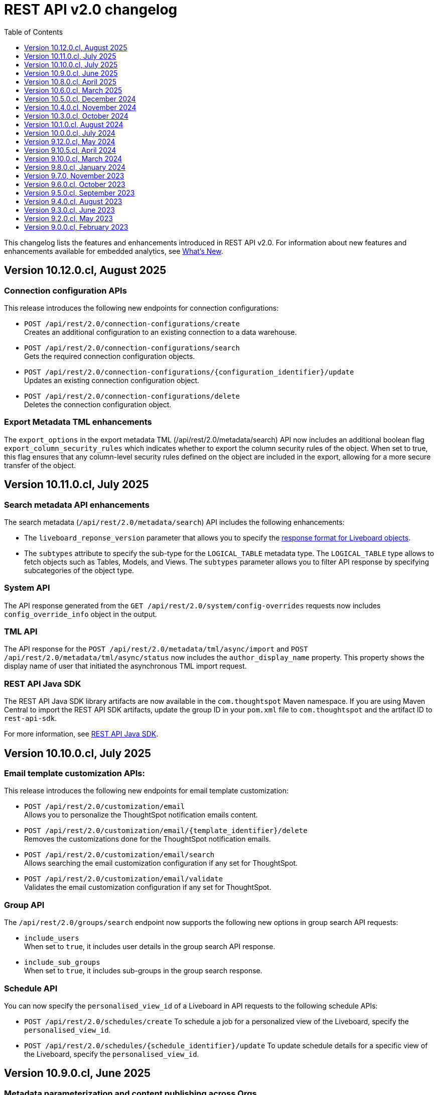 = REST API v2.0 changelog
:toc: true
:toclevels: 1

:page-title: Changelog
:page-pageid: rest-v2-changelog
:page-description: Changelog of REST APIs

This changelog lists the features and enhancements introduced in REST API v2.0. For information about new features and enhancements available for embedded analytics, see xref:whats-new.adoc[What's New].

== Version 10.12.0.cl, August 2025

=== Connection configuration APIs
This release introduces the following new endpoints for connection configurations:

* `POST /api/rest/2.0/connection-configurations/create` +
Creates an additional configuration to an existing connection to a data warehouse.
* `POST /api/rest/2.0/connection-configurations/search` +
Gets the required connection configuration objects.
* `POST /api/rest/2.0/connection-configurations/{configuration_identifier}/update` +
Updates an existing connection configuration object.
* `POST /api/rest/2.0/connection-configurations/delete` +
Deletes the connection configuration object.

=== Export Metadata TML enhancements
The  `export_options` in the export metadata TML (/api/rest/2.0/metadata/search) API now includes an additional boolean flag `export_column_security_rules` which indicates whether to export the column security rules of the object.
When set to true, this flag ensures that any column-level security rules defined on the object are included in the export, allowing for a more secure transfer of the object.


== Version 10.11.0.cl, July 2025

=== Search metadata API enhancements
The search metadata (`/api/rest/2.0/metadata/search`) API includes the following enhancements:

* The `liveboard_reponse_version` parameter that allows you to specify the xref:rest-api-v2-metadata-search.adoc#_response_format_for_liveboards[response format for Liveboard objects].
* The `subtypes` attribute to specify the sub-type for the `LOGICAL_TABLE` metadata type. The `LOGICAL_TABLE` type allows to fetch objects such as Tables, Models, and Views. The `subtypes` parameter allows you to filter API response by specifying subcategories of the object type.

////
// Moved to 10.12. Add it in 10.12
=== Export API endpoints
The `POST /api/rest/2.0/metadata/tml/export` API endpoint now allows fetching TML for Answer objects that do not have an ID or name assigned yet. The `session_identifier` and `generation_number` parameters allow you to define the session ID and the Answer generation number in the API request. These optional attributes can be used for unsaved Answers generated from Spotter queries.
////

=== System API
The API response generated from the `GET /api/rest/2.0/system/config-overrides` requests now includes  `config_override_info` object in the output.

=== TML API
The API response for the `POST /api/rest/2.0/metadata/tml/async/import` and `POST /api/rest/2.0/metadata/tml/async/status` now includes the `author_display_name` property. This property shows the display name of user that initiated the asynchronous TML import request.

=== REST API Java SDK

The REST API Java SDK library artifacts are now available in the `com.thoughtspot` Maven namespace. If you are using Maven Central to import the REST API SDK artifacts, update the group ID in your `pom.xml` file to `com.thoughtspot` and the artifact ID to `rest-api-sdk`.

For more information, see xref:rest-api-java-sdk.adoc#_import_the_sdk_to_your_application_environment[REST API Java SDK].

== Version 10.10.0.cl, July 2025

=== Email template customization APIs:
This release introduces the following new endpoints for email template customization:

* `POST /api/rest/2.0/customization/email` +
Allows you to personalize the ThoughtSpot notification emails content.
* `POST /api/rest/2.0/customization/email/{template_identifier}/delete` +
Removes the customizations done for the ThoughtSpot notification emails.
* `POST /api/rest/2.0/customization/email/search` +
Allows searching the email customization configuration if any set for ThoughtSpot.
* `POST /api/rest/2.0/customization/email/validate` +
Validates the email customization configuration if any set for ThoughtSpot.

=== Group API

The `/api/rest/2.0/groups/search` endpoint now supports the following new options in group search API requests:

* `include_users` +
When set to `true`, it includes user details in the group search API response.
* `include_sub_groups` +
When set to `true`, it includes sub-groups in the group search response.

=== Schedule API
You can now specify the `personalised_view_id` of a Liveboard in API requests to the following schedule APIs:

* `POST /api/rest/2.0/schedules/create`
To schedule a job for a personalized view of the Liveboard, specify the `personalised_view_id`.
* `POST /api/rest/2.0/schedules/{schedule_identifier}/update`
To update schedule details for a specific view of the Liveboard, specify the `personalised_view_id`.

== Version 10.9.0.cl, June 2025

=== Metadata parameterization and content publishing across Orgs

This release introduces the following new endpoints for metadata parameterization and content publishing [beta betaBackground]^Beta^ across Orgs. To enable the content publishing feature and the related API operations on your instance, contact ThoughtSpot Support.

* `POST /api/rest/2.0/metadata/parameterize` [beta betaBackground]^Beta^ +
Allows you to parameterize fields in metadata objects.
* `POST /api/rest/2.0/metadata/unparameterize` [beta betaBackground]^Beta^ +
Allows removing parameterization from fields in metadata objects
* `POST /api/rest/2.0/security/metadata/publish` [beta betaBackground]^Beta^ +
Publish metadata objects to one or several Orgs on an instance.
* `POST /api/rest/2.0/security/metadata/unpublish` [beta betaBackground]^Beta^ +
Removes published metadata objects from the Orgs specified in the API request.
* `POST /api/rest/2.0/template/variables/create` [beta betaBackground]^Beta^ +
Allows creating a template variable which can be used to parameterize fields in a metadata object.
* `POST /api/rest/2.0/template/variables/search` [beta betaBackground]^Beta^ +
Allows searching template variables
* `POST /api/rest/2.0/template/variables/{identifier}/update` [beta betaBackground]^Beta^ +
Allows updating properties of a template variable.
* `POST /api/rest/2.0/template/variables/update` [beta betaBackground]^Beta^ +
Allows you to add, remove, or replace properties of one or several template variables.
* `POST /api/rest/2.0/template/variables/{identifier}/delete` [beta betaBackground]^Beta^ +
Deletes a template variable.

If your metadata objects are parameterized, you can use the `show_resolved_parameters` to filter the API response from `/api/rest/2.0/connection/search` and `/api/rest/2.0/metadata/search` endpoints to get only the objects with resolved parameterized values.

=== Liveboard Report API
The Liveboard Report API now allows you to define the following properties:

* `tab_identifiers` +
Optional parameter to specify the name or GUID of a Liveboard tab to export only the visualizations in that tab.
* `personalised_view_identifier` +
Optional parameter to specify the GUID of the Liveboard personalized view that you want to download.

In addition to these parameters, you can also define the following properties for PNG downloads:

* `image_resolution`
* `image_scale`
* `include_header`

For more information, see xref:data-report-v2-api.adoc#_liveboard_report_api[Liveboard Report API].

=== REST API Java SDK

The REST API Java SDK enables developers to interact programmatically with ThoughtSpot REST APIs from Java applications. It provides a client library with Java methods and classes that map to API endpoints, handle authentication, send API requests, and allow creating and modifying ThoughtSpot resources and objects.

For information about how to install and use the SDK, see xref:rest-api-java-sdk.adoc[Java SDK for REST APIs].


== Version 10.8.0.cl, April 2025

=== New API endpoints

This version introduces the following endpoints:
////
* `POST /api/rest/2.0/ai/analytical-questions` +
Allows using an existing ThoughtSpot Answer or Liveboard, and include content to improve query response.
////

* `POST /api/rest/2.0/metadata/update-obj-id` +
Update object IDs for given metadata objects. +

[NOTE]
====
An object ID is a user-defined ID assigned to a ThoughtSpot object in addition to the system-generated GUID.
Note that the object ID generation for metadata objects is disabled by default. If this feature is enabled on your instance, you can use the `POST /api/rest/2.0/metadata/update-obj-id` to assign or update the object ID.
====

=== Metadata API

* The `POST /api/rest/2.0/metadata/search` endpoint now supports the following parameters:

** `include_discoverable_objects` +
Allows including Answers and Liveboards that are marked as discoverable by the object owner.
** `metadata_obj_id` +
Filters metadata objects by the user-defined object ID. This parameter returns data only if the user-defined object ID feature is enabled on your instance.

=== TML APIs

* The `all_orgs_context` parameter in TML import APIs (` /api/rest/2.0/metadata/tml/import` and `/api/rest/2.0/metadata/tml/async/import`) is deprecated and removed from the Playground. Use `all_orgs_override` to define the Org context in your API requests.

* The TML export API now allows exporting TML content with user feedback received for objects such as AI-generated Answers. The `export_with_associated_feedbacks` attribute is set to `false` by default.

=== Report APIs
The Liveboard export API (`/api/rest/2.0/report/liveboard`) now allows overriding filters applied to a Liveboard. The `override_filters` array allows specifying several types of filters and updates the Liveboard data during export.

For more information, see xref:data-report-v2-api.adoc#_override_filters[Override filters].

== Version 10.6.0.cl, March 2025

=== New metadata API endpoints

* `POST /api/rest/2.0/metadata/headers/update` +
Updates metadata header for a given list of objects.
* `POST /api/rest/2.0/metadata/worksheets/convert` +
Converts a Worksheet object to a Model.

=== Report APIs
[tag redBackground]#BREAKING CHANGE#

Downloading Liveboard reports in the CSV and XLSX file format via `POST /api/rest/2.0/report/liveboard` API endpoint is not supported. The CSV and XLSX `file_format` options have been removed because they were not functioning in the expected manner.

==== Parameters for regional settings

The `/api/rest/2.0/report/answer` and `/api/rest/2.0/report/liveboard` now allow users to define the following `regional_settings` attributes:

* `currency_format`
* `user_locale`
* `number_format_locale`
* `date_format_locale`

////
=== Custom authentication token API

The `/api/rest/2.0/auth/token/custom` API endpoint now allows you to define the `reset_option` to specify if the attributes assigned to the token should persist or be reset.
////

=== Custom object ID in TML and Metadata APIs

The following API endpoints allow you to specify a custom object ID (`obj_identifier`) in the metadata object properties:

* `POST /api/rest/2.0/metadata/search`
* `POST /api/rest/2.0/metadata/headers/update`
* `POST /api/rest/2.0/metadata/tml/export` +

=== TML import API

The `/api/rest/2.0/metadata/tml/async/import` and `POST /api/rest/2.0/metadata/tml/import` endpoints allow skipping diff check when processing TMLs for imports. The `skip_diff_check` attribute is disabled by default and can be enabled to avoid importing objects that do not have any changes.

=== API response changes

The 200 and 201 response body from `POST /api/rest/2.0/ai/answer/create` and `POST /api/rest/2.0/ai/conversation/{conversation_identifier}/converse` API calls now includes the `display_tokens` property.

//header changes tbd

== Version 10.5.0.cl, December 2024

=== Custom access token API
The `/api/rest/2.0/auth/token/custom` API endpoint allows setting the following attributes in API requests:

* `auto_create` +
Creates a user if username specified in the API request is not available in ThoughtSpot. By default, the `auto_create` is set to `true`.
* `REPLACE` enum for `persist_option` +
Allows replacing persisted values with new attributes defined in the token generation API request. For more information, see xref:abac-user-parameters.adoc[ABAC via tokens].

=== TML import APIs

TML async import::

The `/api/rest/2.0/metadata/tml/async/import` supports setting the following properties via API requests:
+
* `import_policy` +
Allows you specify if all objects should be imported during the TML import operation. Valid values are:

** `PARTIAL_OBJECT` (default)
** `PARTIAL`
** `VALIDATE_ONLY`
** `ALL_OR_NONE`

* `enable_large_metadata_validation` +
Indicates if the TMLs with large and complex metadata should be validated before the import.
+
For more information about these attributes, see xref:tml.adoc#_import_tml_objects_asynchronously[Import TML objects asynchronously].

////
* `skip_diff_check` +
Allows skipping checks that find differences in TML content before processing TML objects for import.
////

TML import API::

The `/api/rest/2.0/metadata/tml/import` API also supports setting the `enable_large_metadata_validation` attribute for large and complex metadata objects during TML import.

TML export API::

The `/api/rest/2.0/metadata/tml/export` endpoint now allows you to include additional attributes when exporting TML for an object from ThoughtSpot. The `export_options` allows you to include the following optional attributes:

* `include_obj_id_ref` +
Specifies whether to export `user_defined_id` of the referenced object. This setting is valid only if the `UserDefinedId` property in TML is enabled.
* `include_guid` +
Specifies whether to export the GUID of the object. This setting is valid only if the `UserDefinedId` property in TML is enabled.
* `include_obj_id` +
Specifies whether to export the `user_defined_id` of the object. This setting is valid only if the `UserDefinedId` property in TML is enabled.


Share metadata::

The `email` attribute is now optional in the `POST` request body sent to the `/api/rest/2.0/security/metadata/share` API endpoint.

Role API::

The `/api/rest/2.0/roles/create` API endpoint now allows setting `read_only` attribute to specify if the role is read only. A read-only role cannot be updated or deleted.

== Version 10.4.0.cl, November 2024

=== New API endpoints

Spotter AI APIs [beta betaBackground]^Beta^ ::

* `POST /api/rest/2.0/ai/conversation/create` +
Creates a conversation session.
* `POST /api/rest/2.0/ai/conversation/{conversation_identifier}/converse` +
Generates responses for user queries and follow-up questions.
* `POST /api/rest/2.0/ai/answer/create` +
Generate an Answer from a Natural Language Search query

Authentication::
The `/api/rest/2.0/auth/token/custom` API endpoint is now available to generate an authentication token with custom rules and filter conditions for a user.

+
ThoughtSpot recommends using the custom token API endpoint to generate tokens for the Attribute-Based Access Control (ABAC) implementation. For more information, see xref:authentication.adoc#_get_tokens_with_custom_rules_and_filter_conditions[REST API v2 authentication] and xref:abac-user-parameters.adoc[ABAC via tokens].

Connections::
The following new API endpoints are available for updating and deleting a connection object:

* `POST /api/rest/2.0/connections/{connection_identifier}/update`
* `POST /api/rest/2.0/connections/{connection_identifier}/delete`

+
ThoughtSpot recommends using these APIs instead of `POST /api/rest/2.0/connection/update` and `POST /api/rest/2.0/connection/delete`.

TML::
The following API endpoints are available for asynchronous TML import:

* `POST /api/rest/2.0/metadata/tml/async/import` +
Validates and imports TML objects asynchronously. Use this API endpoint when importing large metadata objects.
* `POST /api/rest/2.0/metadata/tml/async/status` +
Fetches task status for the async TML import operations.

For more information, see xref:tml.adoc#_import_tml_objects_asynchronously[Import TML objects asynchronously].

=== API enhancements

User session::

* The 200 API response for the `/api/rest/2.0/auth/session/user` and `/api/rest/2.0/users/search` is modified to show `access_control_properties`.

* You can now manage account activation status for IAMv2 users using the following API endpoints:

** `POST /api/rest/2.0/users/create` +
** `POST /api/rest/2.0/users/{user_identifier}/update`

////
TML import API::
You can specify the following attributes in TML import requests to `/api/rest/2.0/metadata/tml/import`:

* `skip_cdw_validation_for_tables` +
Indicates if the Cloud Data Warehouse (CDW) validation for table imports should be skipped.
////

Report API::

The `POST /api/rest/2.0/report/answer` API endpoint supports downloading an Answer generated by the Spotter AI APIs:

* `session_identifier`  +
Session ID returned in API response by the `/api/rest/2.0/ai/answer/create` or `/api/rest/2.0/ai/conversation/create` endpoint.
* `generation_number` +
Number assigned to the Answer session with Spotter.
+
If you are downloading an Answer generated by Spotter, you must specify the session ID. The `metadata_identifier` property is not required.

=== Deprecated features

Connection APIs::

The following connection API endpoints are deprecated:

* `POST /api/rest/2.0/connection/delete`
* `POST /api/rest/2.0/connection/update`

+
Use `POST /api/rest/2.0/connections/{connection_identifier}/update` and `POST /api/rest/2.0/connections/{connection_identifier}/delete` APIs to update and delete a connection object respectively.

Authentication::

The `user_parameters` property in  `/api/rest/2.0/auth/token/full` and `/api/rest/2.0/auth/token/object` APIs is deprecated.
+
ThoughtSpot recommends using `/api/rest/2.0/auth/token/custom` API endpoint with `filter_rules` and `parameter_values` to configure user properties for ABAC via tokens.

== Version 10.3.0.cl, October 2024

=== New API endpoint

You can now create a copy of a Liveboard or Answer object using `/api/rest/2.0/metadata/copyobject` API endpoint.

== Version 10.1.0.cl, August 2024

=== New API endpoints

* `POST /api/rest/2.0/metadata/tml/export/batch` +
Exports a batch of TML for user, user group, or Role objects.

=== Security APIs
The `/api/rest/2.0/security/metadata/fetch-permissions` API endpoint supports the following parameters:

* `record_offset` +
Specifies the starting record number from which the records for each metadata type will be included in the API response.
* `record_size` +
Specifies the number of records that should be included for each metadata type in the API response.
* `permission_type` +
Specifies the type of permission. Valid values are:
** `EFFECTIVE` - If user permission to the metadata objects is granted by the privileges assigned to the groups to which they belong.
** `DEFINED` - If a user or user group received access to metadata objects via object sharing by another user.

== Version 10.0.0.cl, July 2024

=== Roles

You can now assign the `CAN_MANAGE_VERSION_CONTROL` role using any of the following API endpoints:

* `POST /api/rest/2.0/roles/create`
* `POST /api/rest/2.0/roles/{role_identifier}/update`

The `CAN_MANAGE_VERSION_CONTROL` Role privilege is required for Git integration with ThoughtSpot.

////
=== Connections

The following API endpoints available for data connections:

* `POST /api/rest/2.0/connections/update/{connection_identifier}`
* `POST /api/rest/2.0/connections/delete/{connection_identifier}`
////

== Version 9.12.0.cl, May 2024

==== New features

Authentication API::

*  `/api/rest/2.0/auth/token/validate` +
Validates the authentication token of the logged-in user.

TML API::
The export TML API requests now support the following parameters:
+
* `export_schema_version` +
Specifies the schema version for datasets during TML export. By default, the API request uses v1 schema for Worksheet TML export. For Models, set `export_schema_version` to `v2`. +
* `export_dependent` +
Allows exporting dependent Tables while exporting a Connection.
* `export_connection_as_dependent` +
Specifies if a Connection can be exported as a dependent object when exporting a Table, Worksheet, Answer, or Liveboard. This parameter works only when `export_associated` is set to `true` in the API request.

==== Deprecated features

Token authentication APIs::

The `jwt_user_options` object property in `/api/rest/2.0/auth/token/full` and `/api/rest/2.0/auth/token/object` is deprecated. Use the `user_parameters` property to define security entitlements to a user session. For more information, see xref:abac-user-parameters.adoc[ABAC via token][beta betaBackground]^Beta^.

== Version 9.10.5.cl, April 2024

=== New features

Authentication::

The `/api/rest/2.0/auth/token/full` and `/api/rest/2.0/auth/token/object` API endpoints support generating JWT token for Attribute-Based Access Control. The `user_parameters` object allows you to define security entitlements for a given user.

For more information, see xref:abac-user-parameters.adoc[ABAC via tokens].

Roles::

The `/api/rest/2.0/roles/create` and `/api/rest/2.0/roles/{role_identifier}/update` API endpoints support assigning the following privileges to a Role for granular data access control and management:

* `CAN_MANAGE_CUSTOM_CALENDAR`
* `CAN_CREATE_OR_EDIT_CONNECTIONS`
* `CAN_MANAGE_WORKSHEET_VIEWS_TABLES`

DBT::

You can now use `file_content` to upload DBT Manifest and Catalog artifact files as a ZIP file in your API requests to the `/api/rest/2.0/dbt/dbt-connection`, `/api/rest/2.0/dbt/generate-tml`, `/api/rest/2.0/dbt/generate-sync-tml`, and `/api/rest/2.0/dbt/update-dbt-connection` endpoints. Required if the  `import_type` parameter is set to `'ZIP_FILE`.

Connections::

* `/api/rest/2.0/connections/fetch-connection-diff-status/{connection_identifier}` +
Validates the differences in Connection metadata between Cloud Data Warehouse and ThoughtSpot.
* `/api/rest/2.0/connections/download-connection-metadata-changes/{connection_identifier}` +
Downloads the connection metadata differences identified between Cloud Data Warehouse and ThoughtSpot.

Logs::
The `/api/rest/2.0/logs/fetch` API endpoint allows fetching all logs in a single API request. To get all logs, set `get_all_logs` to `true`.

Share metadata::

The `/api/rest/2.0/security/metadata/share` API supports the following new properties:

* `notify_on_share` +
Sends a share notification to the email addresses specified in the API request.
* `has_lenient_discoverability` +
Sets the shared metadata object as a discoverable object. Applies to Saved Answers and Liveboards only.

Users::
The `trigger_activation_email` property allows you to specify if an activation email must be sent to the user's email address in the user creation request to the `/api/rest/2.0/users/create` endpoint.

=== Deprecated features

Version Control APIs::

The following parameters in the `/api/rest/2.0/vcs/git/config/create` and  `/api/rest/2.0/vcs/git/config/update` are deprecated from 9.10.5.cl onwards:

* `default_branch_name` +
Replaced by `commit_branch_name`
* `guid_mapping_branch_name` +
Replaced by `configuration_branch_name`

For more information, see xref:version_control.adoc[Git integration and version control].

== Version 9.10.0.cl, March 2024

=== New API endpoints

DBT::

* `POST /api/rest/2.0/dbt/dbt-connection` +
Creates a DBT connection.
*  `POST /api/rest/2.0/dbt/generate-tml` +
Generates Worksheets and Tables for a given DBT connection.
* `POST /api/rest/2.0/dbt/generate-sync-tml` +
Synchronizes the existing TML of data models and Worksheets and import them to Thoughtspot.
* `POST /api/rest/2.0/dbt/search` +
Gets a list of DBT connection objects for a given user or Org.
* `POST /api/rest/2.0/dbt/{dbt_connection_identifier}` +
Updates a DBT connection.

System::

`GET api/rest/2.0/system/banner` +
Gets cluster maintenance status and banner text.

+
For more information, see xref:tse-eco-mode.adoc#_cluster_status_during_upgrade[Cluster maintenance and upgrade].

== Version 9.8.0.cl, January 2024

The `deploy_policy` property in the `/api/rest/2.0/vcs/git/commits/deploy` endpoint now supports the `VALIDATE_ONLY` option, which allows you to compare and validate TML content on the destination environment against the content in the main branch before deploying commits.

== Version 9.7.0, November 2023

=== Version Control APIs

This release introduces the following enhancements to the Version Control API endpoints:

==== Git connection creation and update APIs

The `POST /api/rest/2.0/vcs/git/config/create` and `POST /api/rest/2.0/vcs/git/config/update` API endpoints include the following enhancements:

New parameters::

* `commit_branch_name` +
Allows configuring a commit branch for Git connections on your ThoughtSpot instance. ThoughtSpot recommends using `commit_branch_name` instead of `default_branch_name` in the API calls to prevent users from committing changes to the default deployment branch.
* `configuration_branch_name` +
Allows configuring a separate Git branch for storing and maintaining configuration files, such as GUID mapping and commit tracking files. If the `configuration_branch_name` property is defined, the `guid_mapping_branch_name` parameter is not required.

Modified parameters::
The `enable_guid_mapping` parameter is enabled by default.

Separate branches for Orgs::
If you are using Orgs and want to move content between these Orgs using version control APIs, ensure that you set a separate Git branch for each Org. If two Orgs are connected to the same Git `repository_url`, the `POST /api/rest/2.0/vcs/git/config/create` and `POST /api/rest/2.0/vcs/git/config/update` API endpoints do not support configuring the same branch name for these Orgs.

Deprecation notice::

The `default_branch_name` and `guid_mapping_branch_name` parameters will be deprecated from version 10.0.0.cl and later releases.

For more information, see xref:version_control.adoc#connectTS[Connect your ThoughtSpot environment to the Git repository].

==== Commit API

The `POST /api/rest/2.0/vcs/git/branches/commit` API endpoint allows the following new attribute in the request body:

* `delete_aware`
+
When set to true, the system runs a check between the objects and files in the Git branch and destination environment or Org. If an object exists in the Git branch, but not the destination environment or Org, it will be deleted from the Git branch during the commit operation.

For more information, see xref:version_control.adoc#_commit_files_and_changes[Commit files].

==== Deploy API

Note the following changes:

* The `branch_name` attribute is now mandatory in the `POST /api/rest/2.0/vcs/git/commits/deploy` API requests. Ensure that you specify the name of the Git branch from which the commits can be picked and deployed on the destination environment or Org.

* After a successful deployment, a tracking file is generated with the `commit_id` and saved in the Git branch that is used for storing configuration files. The `commit_id` recorded in the tracking file is used for comparing changes when new commits are pushed in the subsequent API calls.

For more information, see xref:version_control.adoc#_deploy_commits[Deploy commits].

=== User API

The following new API endpoints are introduced for user account management:

* `POST /api/rest/2.0/users/activate` +
Activates an inactive user account.

* `POST /api/rest/2.0/users/deactivate` +
Deactivates a user account.

=== Support for sorting of columns at runtime
The following data API endpoints now support runtime sorting of columns:

* `POST /api/rest/2.0/searchdata` +
* `POST /api/rest/2.0/metadata/liveboard/data` +
* `POST /api/rest/2.0/metadata/answer/data` +

For more information, see xref:runtime-sort.adoc[Runtime sorting of columns].

== Version 9.6.0.cl, October 2023

=== New API endpoints

* `POST /api/rest/2.0/customization/custom-actions/search` +
Gets custom action objects
* `POST /api/rest/2.0/customization/custom-actions` +
Creates a custom action
* `POST /api/rest/2.0/customization/custom-actions/{custom_action_identifier}/update` +
Updates the properties of a custom action object.
* `POST /api/rest/2.0/customization/custom-actions/{custom_action_identifier}/delete` +
Deletes a custom action

=== SDK for TypeScript

ThoughtSpot provides TypeScript SDK to help client applications call REST APIs using TypeScript. You can download the SDK from the link:https://www.npmjs.com/package/@thoughtspot/rest-api-sdk?activeTab=readme[NPM site, window=_blank].

== Version 9.5.0.cl, September 2023

=== New API endpoints for Role-Based Access Control [beta betaBackground]^Beta^

* `POST /api/rest/2.0/roles/search` +
Gets details of role objects available in the ThoughtSpot system.
* `POST /api/rest/2.0/roles/create` +
Creates a role and assigns privileges
* `POST /api/rest/2.0/roles/{role_identifier}/update` +
Updates the properties of a given role
* `POST /api/rest/2.0/roles/{role_identifier}/delete` +
Removes a role object from the ThoughtSpot system

For more information, see xref:roles.adoc[Role-based access control].

[NOTE]
====
The roles APIs work only if the Role-Based Access Control (RBAC) [beta betaBackground]^Beta^ feature is enabled on your instance. The RBAC feature is turned off by default. To enable this feature, contact ThoughtSpot Support.
====

=== Enhancements and API modifications

Support for runtime parameter overrides::
The following data and report API endpoints support applying runtime parameter overrides:
* `POST /api/rest/2.0/searchdata` +
* `POST /api/rest/2.0/metadata/liveboard/data` +
* `POST /api/rest/2.0/metadata/answer/data` +
* `POST /api/rest/2.0/report/liveboard` +
* `POST /api/rest/2.0/report/answer`

Git integration support for Orgs::

The Version Control API endpoints support using Orgs as disparate deployment environments. You can create separate Orgs for `dev`, `staging`, and `prod` and integrate these environments with a GitHub repo.

+
For more information, see xref:version_control.adoc[Git integration and version control].

=== Response code change [tag redBackground]#BREAKING CHANGE#

The following endpoints now return the 204 response code instead of 200. The 204 code doesn't return a response body. This change may affect your current implementation, so we recommend that you update your code to avoid issues.

* `POST /api/rest/2.0/connection/delete`
* `POST /api/rest/2.0/connection/update`
* `POST /api/rest/2.0/users/{user_identifier}/update`
* `POST /api/rest/2.0/users/{user_identifier}/delete`
* `POST /api/rest/2.0/users/change-password`
* `POST /api/rest/2.0/users/reset-password`
* `POST /api/rest/2.0/users/force-logout`
* `POST /api/rest/2.0/groups/{group_identifier}/update`
* `POST /api/rest/2.0/groups/{group_identifier}/delete`
* `POST /api/rest/2.0/metadata/delete`
* `POST /api/rest/2.0/orgs/{org_identifier}/update`
* `POST /api/rest/2.0/orgs/{org_identifier}/delete`
* `POST /api/rest/2.0/schedules/{schedule_identifier}/delete`
* `POST /api/rest/2.0/schedules/{schedule_identifier}/update`
* `POST /api/rest/2.0/security/metadata/assign`
* `POST /api/rest/2.0/security/metadata/share`
* `POST /api/rest/2.0/system/config-update`
* `POST /api/rest/2.0/tags/{tag_identifier}/update`
* `POST /api/rest/2.0/tags/{tag_identifier}/delete`
* `POST /api/rest/2.0/tags/assign`
* `POST /api/rest/2.0/tags/unassign`
* `POST /api/rest/2.0/vcs/git/config/delete`
* `POST /api/rest/2.0/auth/session/login`
* `POST /api/rest/2.0/auth/session/logout`
* `POST /api/rest/2.0/auth/token/revoke`


== Version 9.4.0.cl, August 2023

=== API endpoints to schedule and manage Liveboard jobs

* `*POST* /api/rest/2.0/schedules/create` +
Creates a scheduled job for a Liveboard
* `*POST* /api/rest/2.0/schedules/{schedule_identifier}/update` +
Updates a scheduled job
* `*POST* /api/rest/2.0/schedules/search` +
Gets a list of Liveboard jobs configured on a ThoughtSpot instance
* `*POST* /api/rest/2.0/schedules/{schedule_identifier}/delete` +
Deletes a scheduled job.

For more information, see link:{{navprefix}}/restV2-playground?apiResourceId=http/api-endpoints/schedules/search-schedule[REST API v2.0 Reference].

=== API to fetch authentication token

The `GET /api/rest/2.0/auth/session/token` API endpoint fetches the current authentication token used by the currently logged-in user.

=== Version Control API enhancements

* The following Version Control API endpoints support generating and maintaining a GUID mapping file on a Git branch connected to a ThoughtSpot instance:

** `*POST* /api/rest/2.0/vcs/git/config/create`
** `*POST* /api/rest/2.0/vcs/git/config/update`

=== User and group API enhancements

* The `**POST** /api/rest/2.0/users/{user_identifier}/update` and `**POST** /api/rest/2.0/groups/{group_identifier}/update` support specifying the type of operation API request. For example, if you are removing a property of a user or group object, you can specify the `operation` type as `REMOVE` in the API request.
* The `**POST** /api/rest/2.0/users/{user_identifier}/update` allows you to define locale settings, preferences, and other properties for a user object.

== Version 9.3.0.cl, June 2023

The following Version Control [beta betaBackground]^Beta^ API endpoints are now available for the  lifecycle management of content on your deployment environments:

* `*POST* /api/rest/2.0/vcs/git/config/search`
* `*POST* /api/rest/2.0/vcs/git/commits/search`
* `*POST* /api/rest/2.0/vcs/git/config/create`
* `*POST* /api/rest/2.0/vcs/git/config/update`
* `*POST* /api/rest/2.0/vcs/git/config/delete`
* `*POST* /api/rest/2.0/vcs/git/branches/commit`
* `*POST* /api/rest/2.0/vcs/git/commits/{commit_id}/revert`
* `*POST* /api/rest/2.0/vcs/git/branches/validate`
* `*POST* /api/rest/2.0/vcs/git/commits/deploy`

For more information, see xref:version_control.adoc[Version control and Git integration].

== Version 9.2.0.cl, May 2023

New endpoints::

* System
+
** `POST /api/rest/2.0/system/config-update` +
Updates system configuration
+
** `GET /api/rest/2.0/system/config-overrides` +
Gets system configuration overrides

* Connections
+
** POST /api/rest/2.0/connection/create +
Creates a data connection

** `POST /api/rest/2.0/connection/search` +
Gets a list of data connections

** `POST /api/rest/2.0/connection/update` +
Updates a data connection

** `POST /api/rest/2.0/connection/delete` +
Deletes a data connection

Enhancements::

* Support for runtime filters and runtime sorting of columns +
The following REST API v2.0 endpoints support applying xref:runtime-filters.adoc#_apply_runtime_filters_in_rest_api_v2_requests[runtime filters] and xref:runtime-sort.adoc[sorting column data]:
+
** `POST /api/rest/2.0/report/liveboard` +
** `POST /api/rest/2.0/report/answer`

* Search users by their favorites
+
The `/api/rest/2.0/users/search` API endpoint allows searching users by their favorite objects and home Liveboard setting.

* Ability to log in to a specific Org
+
The `/api/rest/2.0/auth/session/login` API endpoint now allows ThoughtSpot users to log in to a specific Org context.

== Version 9.0.0.cl, February 2023

The ThoughtSpot Cloud 9.0.0.cl release introduces the REST API v2.0 endpoints and Playground. For information about REST API v2.0 endpoints and Playground, see the following articles:

* xref:rest-api-v2.adoc[REST API v2.0]
* xref:rest-api-v2-getstarted.adoc[Get started with REST API v2.0]
* xref:rest-api-v2-reference.adoc[REST API v2.0 reference]
* xref:rest-api-v1v2-comparison.adoc[REST API v1 and v2.0 comparison]



